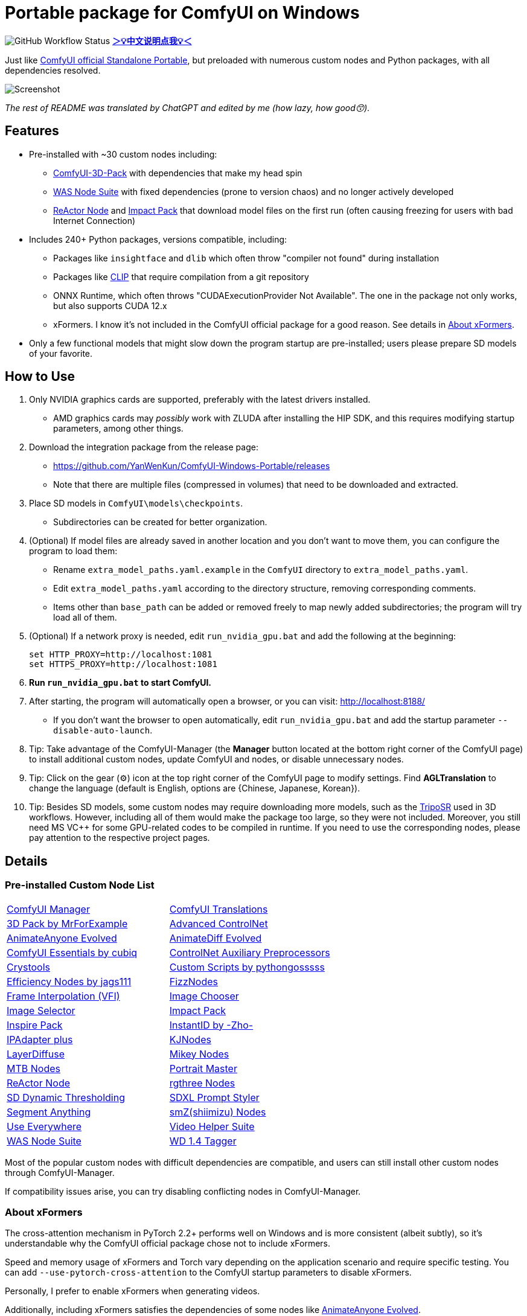 # Portable package for ComfyUI on Windows

image:https://github.com/YanWenKun/ComfyUI-Windows-Portable/actions/workflows/build.yml/badge.svg["GitHub Workflow Status"]
*link:README.zh.adoc[＞💡中文说明点我💡＜]*

Just like 
https://github.com/comfyanonymous/ComfyUI/releases[ComfyUI official Standalone Portable],
but preloaded with numerous custom nodes and Python packages, with all dependencies resolved.

image::docs/screenshot.webp["Screenshot"]

__The rest of README was translated by ChatGPT and edited by me (how lazy, how good😙).__

== Features

* Pre-installed with ~30 custom nodes including:

** link:https://github.com/MrForExample/ComfyUI-3D-Pack[ComfyUI-3D-Pack] 
with dependencies that make my head spin

** link:https://github.com/WASasquatch/was-node-suite-comfyui/blob/main/requirements.txt[WAS Node Suite]
with fixed dependencies (prone to version chaos) and no longer actively developed

** link:https://github.com/Gourieff/comfyui-reactor-node[ReActor Node]
and 
link:https://github.com/ltdrdata/ComfyUI-Impact-Pack[Impact Pack]
that download model files on the first run (often causing freezing for users with bad Internet Connection)

* Includes 240+ Python packages, versions compatible, including:
** Packages like `insightface` and `dlib` which often throw "compiler not found" during installation
** Packages like link:https://github.com/openai/CLIP[CLIP] that require compilation from a git repository
** ONNX Runtime, which often throws "CUDAExecutionProvider Not Available". The one in the package not only works, but also supports CUDA 12.x
** xFormers. I know it's not included in the ComfyUI official package for a good reason. See details in <<xformers, About xFormers>>.

* Only a few functional models that might slow down the program startup are pre-installed; users please prepare SD models of your favorite.

== How to Use

1. Only NVIDIA graphics cards are supported, preferably with the latest drivers installed.
** AMD graphics cards may __possibly__ work with ZLUDA after installing the HIP SDK, and this requires modifying startup parameters, among other things.

2. Download the integration package from the release page:
** https://github.com/YanWenKun/ComfyUI-Windows-Portable/releases
** Note that there are multiple files (compressed in volumes) that need to be downloaded and extracted.

3. Place SD models in `ComfyUI\models\checkpoints`.
** Subdirectories can be created for better organization.

4. (Optional) If model files are already saved in another location and you don't want to move them, you can configure the program to load them:
** Rename `extra_model_paths.yaml.example` in the `ComfyUI` directory to `extra_model_paths.yaml`.
** Edit `extra_model_paths.yaml` according to the directory structure, removing corresponding comments.
** Items other than `base_path` can be added or removed freely to map newly added subdirectories; the program will try load all of them.

5. (Optional) If a network proxy is needed, edit `run_nvidia_gpu.bat` and add the following at the beginning:
[source,cmd]
set HTTP_PROXY=http://localhost:1081
set HTTPS_PROXY=http://localhost:1081

6. **Run `run_nvidia_gpu.bat` to start ComfyUI.**

7. After starting, the program will automatically open a browser, or you can visit: http://localhost:8188/
** If you don't want the browser to open automatically, edit `run_nvidia_gpu.bat` and add the startup parameter `--disable-auto-launch`.

8. Tip: Take advantage of the ComfyUI-Manager (the *Manager* button located at the bottom right corner of the ComfyUI page) to install additional custom nodes, update ComfyUI and nodes, or disable unnecessary nodes.

9. Tip: Click on the gear (⚙) icon at the top right corner of the ComfyUI page to modify settings. Find *AGLTranslation* to change the language (default is English, options are {Chinese, Japanese, Korean}).

10. Tip: Besides SD models, some custom nodes may require downloading more models, such as the 
link:https://huggingface.co/stabilityai/TripoSR/blob/main/model.ckpt[TripoSR]
used in 3D workflows.
However, including all of them would make the package too large, so they were not included.
Moreover, you still need MS VC++ for some GPU-related codes to be compiled in runtime.
If you need to use the corresponding nodes, please pay attention to the respective project pages.

== Details

=== Pre-installed Custom Node List

[cols=2]
|===
|link:https://github.com/ltdrdata/ComfyUI-Manager[ComfyUI Manager]
|link:https://github.com/AIGODLIKE/AIGODLIKE-ComfyUI-Translation[ComfyUI Translations]
|link:https://github.com/MrForExample/ComfyUI-3D-Pack[3D Pack by MrForExample]
|link:https://github.com/Kosinkadink/ComfyUI-Advanced-ControlNet[Advanced ControlNet]
|link:https://github.com/MrForExample/ComfyUI-AnimateAnyone-Evolved[AnimateAnyone Evolved]
|link:https://github.com/Kosinkadink/ComfyUI-AnimateDiff-Evolved[AnimateDiff Evolved]
|link:https://github.com/cubiq/ComfyUI_essentials[ComfyUI Essentials by cubiq]
|link:https://github.com/Fannovel16/comfyui_controlnet_aux[ControlNet Auxiliary Preprocessors]
|link:https://github.com/crystian/ComfyUI-Crystools[Crystools]
|link:https://github.com/pythongosssss/ComfyUI-Custom-Scripts[Custom Scripts by pythongosssss]
|link:https://github.com/jags111/efficiency-nodes-comfyui[Efficiency Nodes by jags111]
|link:https://github.com/FizzleDorf/ComfyUI_FizzNodes[FizzNodes]
|link:https://github.com/Fannovel16/ComfyUI-Frame-Interpolation[Frame Interpolation (VFI)]
|link:https://github.com/chrisgoringe/cg-image-picker[Image Chooser]
|link:https://github.com/SLAPaper/ComfyUI-Image-Selector[Image Selector]
|link:https://github.com/ltdrdata/ComfyUI-Impact-Pack[Impact Pack]
|link:https://github.com/ltdrdata/ComfyUI-Inspire-Pack[Inspire Pack]
|link:https://github.com/ZHO-ZHO-ZHO/ComfyUI-InstantID[InstantID by -Zho-]
|link:https://github.com/cubiq/ComfyUI_IPAdapter_plus[IPAdapter plus]
|link:https://github.com/kijai/ComfyUI-KJNodes[KJNodes]
|link:https://github.com/huchenlei/ComfyUI-layerdiffuse[LayerDiffuse]
|link:https://github.com/bash-j/mikey_nodes[Mikey Nodes]
|link:https://github.com/melMass/comfy_mtb[MTB Nodes]
|link:https://github.com/florestefano1975/comfyui-portrait-master[Portrait Master]
|link:https://github.com/Gourieff/comfyui-reactor-node[ReActor Node]
|link:https://github.com/rgthree/rgthree-comfy[rgthree Nodes]
|link:https://github.com/mcmonkeyprojects/sd-dynamic-thresholding[SD Dynamic Thresholding]
|link:https://github.com/twri/sdxl_prompt_styler[SDXL Prompt Styler]
|link:https://github.com/storyicon/comfyui_segment_anything[Segment Anything]
|link:https://github.com/shiimizu/ComfyUI_smZNodes[smZ(shiimizu) Nodes]
|link:https://github.com/chrisgoringe/cg-use-everywhere[Use Everywhere]
|link:https://github.com/Kosinkadink/ComfyUI-VideoHelperSuite[Video Helper Suite]
|link:https://github.com/WASasquatch/was-node-suite-comfyui[WAS Node Suite]
|link:https://github.com/pythongosssss/ComfyUI-WD14-Tagger[WD 1.4 Tagger]
|===

Most of the popular custom nodes with difficult dependencies are compatible, and users can still install other custom nodes through ComfyUI-Manager.

If compatibility issues arise, you can try disabling conflicting nodes in ComfyUI-Manager.

[[xformers]]
=== About xFormers

The cross-attention mechanism in PyTorch 2.2+ performs well on Windows and is more consistent (albeit subtly), so it's understandable why the ComfyUI official package chose not to include xFormers.

Speed and memory usage of xFormers and Torch vary depending on the application scenario and require specific testing. You can add `--use-pytorch-cross-attention` to the ComfyUI startup parameters to disable xFormers.

Personally, I prefer to enable xFormers when generating videos.

Additionally, including xFormers satisfies the dependencies of some nodes like link:https://github.com/MrForExample/ComfyUI-AnimateAnyone-Evolved/blob/main/requirements.txt[AnimateAnyone Evolved].

== Creating Your Own Integration Package

This repository utilizes a pipeline to build the integration package, and the codebase doesn't contain specific configurations or require additional access permissions. Hence, you can directly fork this repository to start executing the GitHub Workflow.

1. After forking, go to *Actions* on the page.
2. Locate *Build & Upload Package*.
** For example, it looks like 
link:https://github.com/YanWenKun/ComfyUI-Windows-Portable/actions/workflows/build.yml[this]
on my repository page.
3. Click *Run Workflow*.
4. Wait about 20~40 minutes until the workflow run complete.
5. Go to the *releases* page of your repository, where you'll find the newly generated draft for download or publish.

== Security

image::docs/sandboxie.avif["file diff",width=50%]

Files detected by Sandboxie as shown in the image; registry changes are not clear.

If you need to configure a sandbox, it is recommended to set the program directory (the parent directory of ComfyUI) to "Full Access" under "Resource Access."

.Complaints
In my personal experience, I use a sandbox not so much for security considerations but mainly to avoid various Python packages downloading files haphazardly. Especially Huggingface Hub likes to download to `%USERPROFILE%\.cache`, and some rough and ready nodes directly call its downloader, downloading Git LFS blob files rather than individual model files, which are neither intuitive nor convenient for copying and reusing. Of course, despite the complaints, sandboxing is mainly for easy cleaning of temporary files.

.Advertisement
Linux/WSL2 users may want to check out my link:https://github.com/YanWenKun/ComfyUI-Docker[ComfyUI-Docker], which is the exact opposite of the Windows integration package in terms of being large and comprehensive but difficult to update. I designed the Docker image with a meticulous eye, selecting a series of non-conflicting and latest version dependencies, and adhering to the KISS principle by only including ComfyUI-Manager, leaving the choice of custom nodes to the users. Not to mention the benefits of easy upgrades, easy cleanup, and secure isolation provided by container runtime itself.

== Development Philosophy

Originally, the code was copied from ComfyUI's GitHub workflow, but I found it difficult to debug, so I rewrote the script.

However, the packaging concept is similar: providing a self-contained, portable, and fully equipped environment with a pre-installed Python Embedded. 

The difference is that I didn't download wheels first and then install them in bulk like comfyanonymous did. Because dependency relationships are too tricky, I went straight to `pip install` for dependency solving.

ComfyUI considers the evolution of Python and CUDA versions and has multiple version releases. However, after installing a large number of Python packages and custom nodes, I found it difficult to move away from Python 3.11 + CUDA 12.1. Therefore, I only made this one version combination.

== Development Memo

* link:docs/bumping-versions.adoc[Development Memo - Version Upgrades]

== Thanks

Thanks to the link:https://github.com/comfyanonymous/ComfyUI/tree/master/.github/workflows[ComfyUI GitHub workflow], from which I drew inspiration. The initial code was also copied from there.

